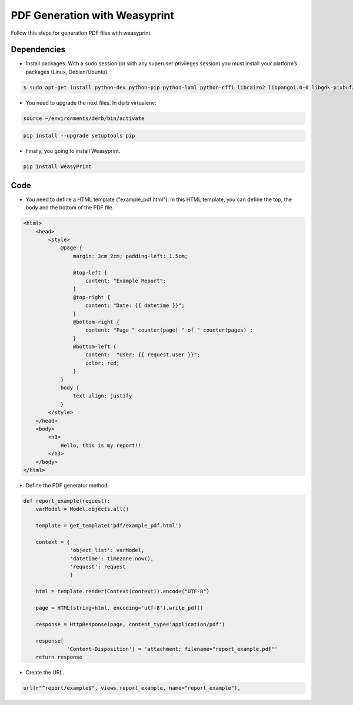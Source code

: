 PDF Generation with Weasyprint
##############################

Follow this steps for generation PDF files with weasyprint.

Dependencies
============

* Install packages: With a ``sudo`` session (or with any superuser privileges session) you must install your platform’s packages (Linux, Debian/Ubuntu).

.. code-block:: bash

    $ sudo apt-get install python-dev python-pip python-lxml python-cffi libcairo2 libpango1.0-0 libgdk-pixbuf2.0-0 shared-mime-info

* You need to upgrade the next files. In derb virtualenv:

.. code-block:: bash

    source ~/environments/derb/bin/activate

.. code-block:: bash

    pip install --upgrade setuptools pip

* Finally, you going to install Weasyprint.

.. code-block:: bash

    pip install WeasyPrint

Code
====

* You need to define a HTML template ("example_pdf.html"). In this HTML template, you can define the top, the body and the bottom of the PDF file.

.. code-block:: bash

    <html>
        <head>
            <style>
                @page {
                    margin: 3cm 2cm; padding-left: 1.5cm;

                    @top-left {
                        content: "Example Report";
                    }
                    @top-right {
                        content: "Date: {{ datetime }}";
                    }
                    @bottom-right {
                        content: "Page " counter(page) " of " counter(pages) ;
                    }
                    @bottom-left {
                        content:  "User: {{ request.user }}";
                        color: red;
                    }
                }
                body {
                    text-align: justify
                }
            </style>
        </head>
        <body>
            <h3>
                Hello, this is my report!!
            </h3>
        </body>
    </html>

* Define the PDF generator method.

.. code-block:: python

    def report_example(request):
        varModel = Model.objects.all()

        template = get_template('pdf/example_pdf.html')

        context = {
                   'object_list': varModel,
                   'datetime': timezone.now(),
                   'request': request
                   }

        html = template.render(Context(context)).encode("UTF-8")

        page = HTML(string=html, encoding='utf-8').write_pdf()

        response = HttpResponse(page, content_type='application/pdf')

        response[
                  'Content-Disposition'] = 'attachment; filename="report_example.pdf"'
        return response

* Create the URL.

.. code-block:: python

    url(r"^report/example$", views.report_example, name="report_example"),
